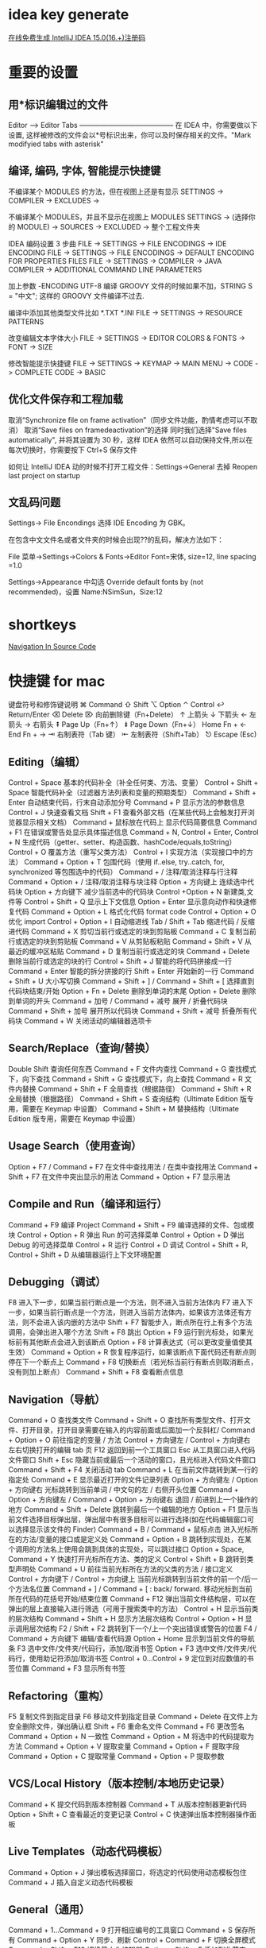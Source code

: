 * idea key generate
  [[https://www.iteblog.com/idea/][在线免费生成 IntelliJ IDEA 15.0(16.+)注册码]]
* 重要的设置
** 用*标识编辑过的文件
Editor –> Editor Tabs
—————————————–
在 IDEA 中，你需要做以下设置, 这样被修改的文件会以*号标识出来，你可以及时保存相关的文件。"Mark modifyied tabs with asterisk"
** 编译, 编码, 字体, 智能提示快捷键
不编译某个 MODULES 的方法，但在视图上还是有显示
SETTINGS -> COMPILER -> EXCLUDES ->

不编译某个 MODULES，并且不显示在视图上
MODULES SETTINGS -> (选择你的 MODULE) -> SOURCES -> EXCLUDED -> 整个工程文件夹

IDEA 编码设置 3 步曲
FILE -> SETTINGS -> FILE ENCODINGS -> IDE ENCODING
FILE -> SETTINGS -> FILE ENCODINGS -> DEFAULT ENCODING FOR PROPERTIES FILES
FILE -> SETTINGS -> COMPILER -> JAVA COMPILER -> ADDITIONAL COMMAND LINE PARAMETERS

加上参数 -ENCODING UTF-8 编译 GROOVY 文件的时候如果不加，STRING S = "中文"; 这样的 GROOVY 文件编译不过去.

编译中添加其他类型文件比如 *.TXT *.INI
FILE -> SETTINGS -> RESOURCE PATTERNS

改变编辑文本字体大小
FILE -> SETTINGS -> EDITOR COLORS & FONTS -> FONT -> SIZE

修改智能提示快捷键 
FILE -> SETTINGS -> KEYMAP -> MAIN MENU -> CODE -> COMPLETE CODE -> BASIC
** 优化文件保存和工程加载
 
取消“Synchronize file on frame activation”（同步文件功能，酌情考虑可以不取消）
取消“Save files on framedeactivation”的选择
同时我们选择"Save files automatically", 并将其设置为 30 秒，这样 IDEA 依然可以自动保持文件,所以在每次切换时，你需要按下 Ctrl+S 保存文件

如何让 IntelliJ IDEA 动的时候不打开工程文件：Settings->General 去掉 Reopen last project on startup
 
** 文乱码问题
Settings-> File Encondings 选择 IDE Encoding 为 GBK。
 
在包含中文文件名或者文件夹的时候会出现??的乱码，解决方法如下：

File 菜单->Settings->Colors & Fonts->Editor Font=宋体, size=12, line spacing =1.0

Settings->Appearance 中勾选 Override default fonts by (not recommended)，设置 Name:NSimSun，Size:12
* shortkeys
  [[https://www.jetbrains.com/help/clion/2016.3/navigation-in-source-code.html][Navigation In Source Code]]
* 快捷键 for mac
键盘符号和修饰键说明
⌘ Command
⇧ Shift
⌥ Option
⌃ Control
↩︎ Return/Enter
⌫ Delete
⌦ 向前删除键（Fn+Delete）
↑ 上箭头
↓ 下箭头
← 左箭头
→ 右箭头
⇞ Page Up（Fn+↑）
⇟ Page Down（Fn+↓）
Home Fn + ←
End Fn + →
⇥ 右制表符（Tab 键）
⇤ 左制表符（Shift+Tab）
⎋ Escape (Esc)
** Editing（编辑）

Control + Space 基本的代码补全（补全任何类、方法、变量）
Control + Shift + Space 智能代码补全（过滤器方法列表和变量的预期类型）
Command + Shift + Enter 自动结束代码，行末自动添加分号
Command + P 显示方法的参数信息
Control + J 快速查看文档
Shift + F1 查看外部文档（在某些代码上会触发打开浏览器显示相关文档）
Command + 鼠标放在代码上 显示代码简要信息
Command + F1 在错误或警告处显示具体描述信息
Command + N, Control + Enter, Control + N 生成代码（getter、setter、构造函数、hashCode/equals,toString）
Control + O 覆盖方法（重写父类方法）
Control + I 实现方法（实现接口中的方法）
Command + Option + T 包围代码（使用 if..else, try..catch, for, synchronized 等包围选中的代码）
Command + / 注释/取消注释与行注释
Command + Option + / 注释/取消注释与块注释
Option + 方向键上 连续选中代码块
Option + 方向键下 减少当前选中的代码块
Control +Option + N 新建类,文件等
Control + Shift + Q 显示上下文信息
Option + Enter 显示意向动作和快速修复代码
Command + Option + L 格式化代码 format code
Control + Option + O 优化 import
Control + Option + I 自动缩进线
Tab / Shift + Tab 缩进代码 / 反缩进代码
Command + X 剪切当前行或选定的块到剪贴板
Command + C 复制当前行或选定的块到剪贴板
Command + V 从剪贴板粘贴
Command + Shift + V 从最近的缓冲区粘贴
Command + D 复制当前行或选定的块
Command + Delete 删除当前行或选定的块的行
Control + Shift + J 智能的将代码拼接成一行
Command + Enter 智能的拆分拼接的行
Shift + Enter 开始新的一行
Command + Shift + U 大小写切换
Command + Shift + ] / Command + Shift + [ 选择直到代码块结束/开始
Option + Fn + Delete 删除到单词的末尾
Option + Delete 删除到单词的开头
Command + 加号 / Command + 减号 展开 / 折叠代码块
Command + Shift + 加号 展开所以代码块
Command + Shift + 减号 折叠所有代码块
Command + W 关闭活动的编辑器选项卡
** Search/Replace（查询/替换）

Double Shift 查询任何东西
Command + F 文件内查找
Command + G 查找模式下，向下查找
Command + Shift + G 查找模式下，向上查找
Command + R 文件内替换
Command + Shift + F 全局查找（根据路径）
Command + Shift + R 全局替换（根据路径）
Command + Shift + S 查询结构（Ultimate Edition 版专用，需要在 Keymap 中设置）
Command + Shift + M 替换结构（Ultimate Edition 版专用，需要在 Keymap 中设置）
** Usage Search（使用查询）

Option + F7 / Command + F7 在文件中查找用法 / 在类中查找用法
Command + Shift + F7 在文件中突出显示的用法
Command + Option + F7 显示用法
** Compile and Run（编译和运行）

Command + F9 编译 Project
Command + Shift + F9 编译选择的文件、包或模块
Control + Option + R 弹出 Run 的可选择菜单
Control + Option + D 弹出 Debug 的可选择菜单
Control + R 运行
Control + D 调试
Control + Shift + R, Control + Shift + D 从编辑器运行上下文环境配置
** Debugging（调试）

F8 进入下一步，如果当前行断点是一个方法，则不进入当前方法体内
F7 进入下一步，如果当前行断点是一个方法，则进入当前方法体内，如果该方法体还有方法，则不会进入该内嵌的方法中
Shift + F7 智能步入，断点所在行上有多个方法调用，会弹出进入哪个方法
Shift + F8 跳出
Option + F9 运行到光标处，如果光标前有其他断点会进入到该断点
Option + F8 计算表达式（可以更改变量值使其生效）
Command + Option + R 恢复程序运行，如果该断点下面代码还有断点则停在下一个断点上
Command + F8 切换断点（若光标当前行有断点则取消断点，没有则加上断点）
Command + Shift + F8 查看断点信息
** Navigation（导航）

Command + O 查找类文件
Command + Shift + O 查找所有类型文件、打开文件、打开目录，打开目录需要在输入的内容前面或后面加一个反斜杠/
Command + Option + O 前往指定的变量 / 方法
Control + 方向键左 / Control + 方向键右 左右切换打开的编辑 tab 页
F12 返回到前一个工具窗口
Esc 从工具窗口进入代码文件窗口
Shift + Esc 隐藏当前或最后一个活动的窗口，且光标进入代码文件窗口
Command + Shift + F4 关闭活动 tab
Command + L 在当前文件跳转到某一行的指定处
Command + E 显示最近打开的文件记录列表
Option + 方向键左 / Option + 方向键右 光标跳转到当前单词 / 中文句的左 / 右侧开头位置
Command + Option + 方向键左 / Command + Option + 方向键右 退回 / 前进到上一个操作的地方
Command + Shift + Delete 跳转到最后一个编辑的地方
Option + F1 显示当前文件选择目标弹出层，弹出层中有很多目标可以进行选择(如在代码编辑窗口可以选择显示该文件的 Finder)
Command + B / Command + 鼠标点击 进入光标所在的方法/变量的接口或是定义处
Command + Option + B 跳转到实现处，在某个调用的方法名上使用会跳到具体的实现处，可以跳过接口
Option + Space, Command + Y 快速打开光标所在方法、类的定义
Control + Shift + B 跳转到类型声明处
Command + U 前往当前光标所在方法的父类的方法 / 接口定义
Control + 方向键下 / Control + 方向键上 当前光标跳转到当前文件的前一个/后一个方法名位置
Command + ] / Command + [ : back/ forward. 移动光标到当前所在代码的花括号开始/结束位置
Command + F12 弹出当前文件结构层，可以在弹出的层上直接输入进行筛选（可用于搜索类中的方法）
Control + H 显示当前类的层次结构
Command + Shift + H 显示方法层次结构
Control + Option + H 显示调用层次结构
F2 / Shift + F2 跳转到下一个/上一个突出错误或警告的位置
F4 / Command + 方向键下 编辑/查看代码源
Option + Home 显示到当前文件的导航条
F3 选中文件/文件夹/代码行，添加/取消书签
Option + F3 选中文件/文件夹/代码行，使用助记符添加/取消书签
Control + 0...Control + 9 定位到对应数值的书签位置
Command + F3 显示所有书签
** Refactoring（重构）

F5 复制文件到指定目录
F6 移动文件到指定目录
Command + Delete 在文件上为安全删除文件，弹出确认框
Shift + F6 重命名文件
Command + F6 更改签名
Command + Option + N 一致性
Command + Option + M 将选中的代码提取为方法
Command + Option + V 提取变量
Command + Option + F 提取字段
Command + Option + C 提取常量
Command + Option + P 提取参数
** VCS/Local History（版本控制/本地历史记录）

Command + K 提交代码到版本控制器
Command + T 从版本控制器更新代码
Option + Shift + C 查看最近的变更记录
Control + C 快速弹出版本控制器操作面板
** Live Templates（动态代码模板）

Command + Option + J 弹出模板选择窗口，将选定的代码使用动态模板包住
Command + J 插入自定义动态代码模板
** General（通用）

Command + 1...Command + 9 打开相应编号的工具窗口
Command + S 保存所有
Command + Option + Y 同步、刷新
Control + Command + F 切换全屏模式
Command + Shift + F12 切换最大化编辑器
Option + Shift + F 添加到收藏夹
Option + Shift + I 检查当前文件与当前的配置文件
Control + ` 快速切换当前的 scheme（切换主题、代码样式等）
Command + , 打开 IDEA 系统设置
Command + ; 打开项目结构对话框
Shift + Command + A 查找动作（可设置相关选项）
Control + Shift + Tab 编辑窗口标签和工具窗口之间切换（如果在切换的过程加按上 delete，则是关闭对应选中的窗口）
** Other（一些官方文档上没有体现的快捷键）

Command + Shift +8 竖编辑模式

* 添加常用快捷键
  ⌘ Command
  ⇧ Shift
  ⌥ Option
  ⌃ Control
  ↩︎ Return/Enter
  ⌫ Delete
  ⌦ 向前删除键（Fn+Delete）
  ↑ 上箭头
  ↓ 下箭头
  ← 左箭头
  → 右箭头
  ⇞ Page Up（Fn+↑）
  ⇟ Page Down（Fn+↓）
  Home Fn + ←
  End Fn + →
  ⇥ 右制表符（Tab 键）
  ⇤ 左制表符（Shift+Tab）
  ⎋ Escape (Esc)
  - 抽取变量 :: Option + Command + V

